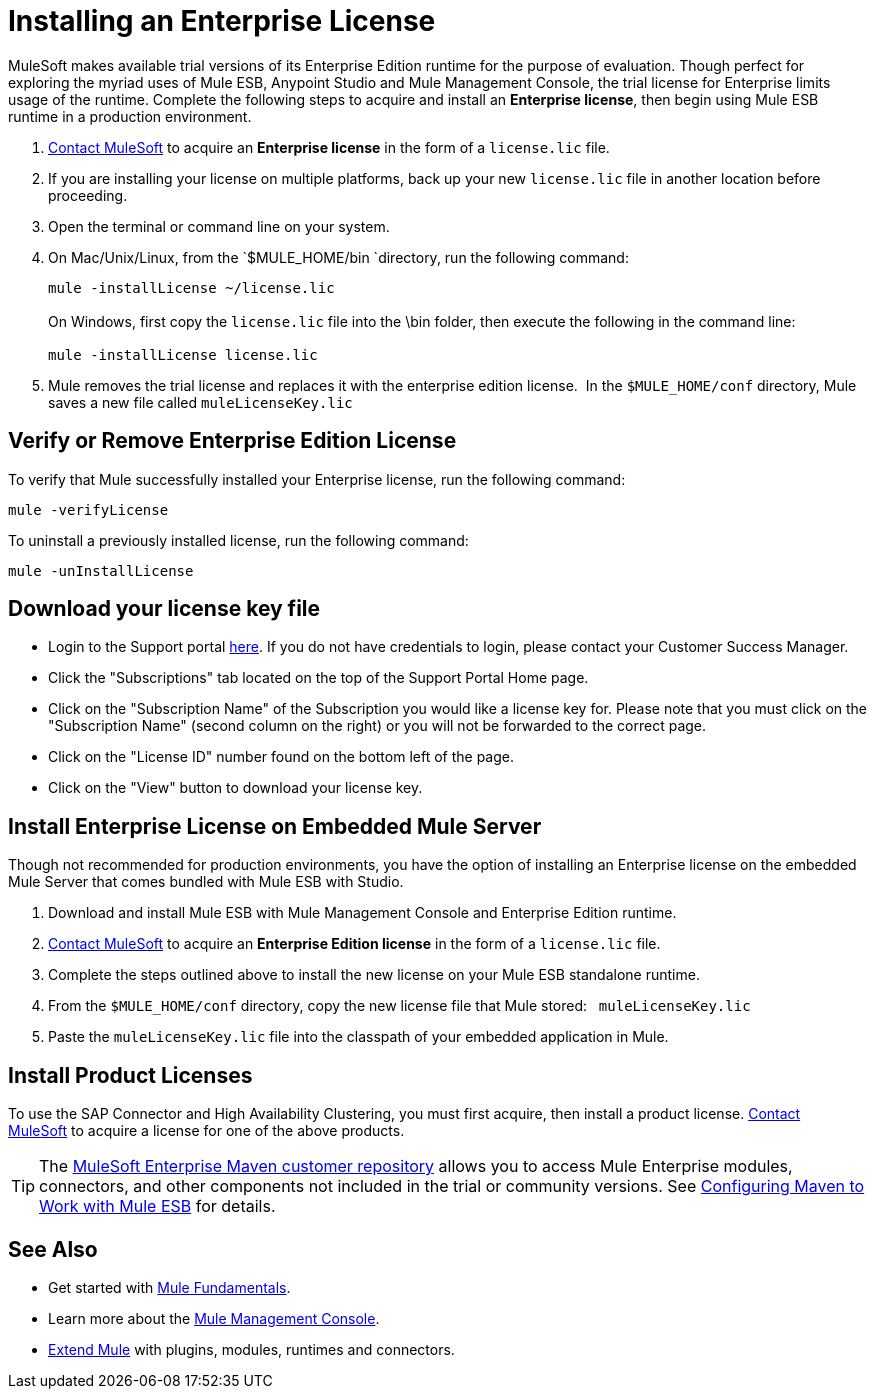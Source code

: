 = Installing an Enterprise License
:keywords: mule, esb, studio, enterprise, ee, premium features, paid features, purchase, licence, licenced

MuleSoft makes available trial versions of its Enterprise Edition runtime for the purpose of evaluation. Though perfect for exploring the myriad uses of Mule ESB, Anypoint Studio and Mule Management Console, the trial license for Enterprise limits usage of the runtime. Complete the following steps to acquire and install an *Enterprise license*, then begin using Mule ESB runtime in a production environment. 

. mailto:info@mulesoft.com[Contact MuleSoft] to acquire an *Enterprise license* in the form of a `license.lic` file.
. If you are installing your license on multiple platforms, back up your new `license.lic` file in another location before proceeding.
. Open the terminal or command line on your system.
. On Mac/Unix/Linux, from the `$MULE_HOME/bin `directory, run the following command:    
+
`mule -installLicense ~/license.lic` +
 +
On Windows, first copy the `license.lic` file into the \bin folder, then execute the following in the command line: +
 +
`mule -installLicense license.lic `
. Mule removes the trial license and replaces it with the enterprise edition license.  In the `$MULE_HOME/conf` directory, Mule saves a new file called `muleLicenseKey.lic`
+


== Verify or Remove Enterprise Edition License

To verify that Mule successfully installed your Enterprise license, run the following command:

`mule -verifyLicense`

To uninstall a previously installed license, run the following command:

`mule -unInstallLicense`


== Download your license key file

* Login to the Support portal link:https://support.mulesoft.com[here]. If you do not have credentials to login, please contact your Customer Success Manager.

* Click the "Subscriptions" tab located on the top of the Support Portal Home page.

* Click on the "Subscription Name" of the Subscription you would like a license key for. Please note that you must click on the "Subscription Name" (second column on the right) or you will not be forwarded to the correct page.

* Click on the "License ID" number found on the bottom left of the page.

* Click on the "View" button to download your license key.

== Install Enterprise License on Embedded Mule Server

Though not recommended for production environments, you have the option of installing an Enterprise license on the embedded Mule Server that comes bundled with Mule ESB with Studio.

. Download and install Mule ESB with Mule Management Console and Enterprise Edition runtime.
. mailto:info@mulesoft.com[Contact MuleSoft] to acquire an *Enterprise Edition license* in the form of a `license.lic` file.
. Complete the steps outlined above to install the new license on your Mule ESB standalone runtime.
. From the `$MULE_HOME/conf` directory, copy the new license file that Mule stored:   `muleLicenseKey.lic`
. Paste the `muleLicenseKey.lic` file into the classpath of your embedded application in Mule.

== Install Product Licenses

To use the SAP Connector and High Availability Clustering, you must first acquire, then install a product license. mailto:info@mulesoft.com[Contact MuleSoft] to acquire a license for one of the above products. 

[TIP]
The https://repository.mulesoft.org/nexus-ee/content/repositories/releases-ee/[MuleSoft Enterprise Maven customer repository] allows you to access Mule Enterprise modules, connectors, and other components not included in the trial or community versions. See link:/mule-user-guide/v/3.6/configuring-maven-to-work-with-mule-esb[Configuring Maven to Work with Mule ESB] for details.

== See Also

* Get started with link:/mule-user-guide/v/3.7/mule-fundamentals[Mule Fundamentals].
* Learn more about the http://www.mulesoft.org/documentation/display/current/Mule+Management+Console[Mule Management Console].
* link:/anypoint-studio/v/5/installing-extensions[Extend Mule] with plugins, modules, runtimes and connectors.
